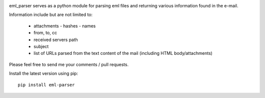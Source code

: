 .. image:: https://landscape.io/github/GOVCERT-LU/eml_parser/master/landscape.svg?style=flat
   :target: https://landscape.io/github/GOVCERT-LU/eml_parser/master
   :alt: Code Health

.. image:: https://www.quantifiedcode.com/api/v1/project/468b8039f5a94528aaa9d7a25ecc68eb/badge.svg
   :target: https://www.quantifiedcode.com/app/project/468b8039f5a94528aaa9d7a25ecc68eb
   :alt: Code issues


eml_parser serves as a python module for parsing eml files and returning various
information found in the e-mail.

Information include but are not limited to:

  - attachments
    - hashes
    - names
  - from, to, cc
  - received servers path
  - subject
  - list of URLs parsed from the text content of the mail (including HTML
    body/attachments)

Please feel free to send me your comments / pull requests.

Install the latest version using pip::

  pip install eml-parser

